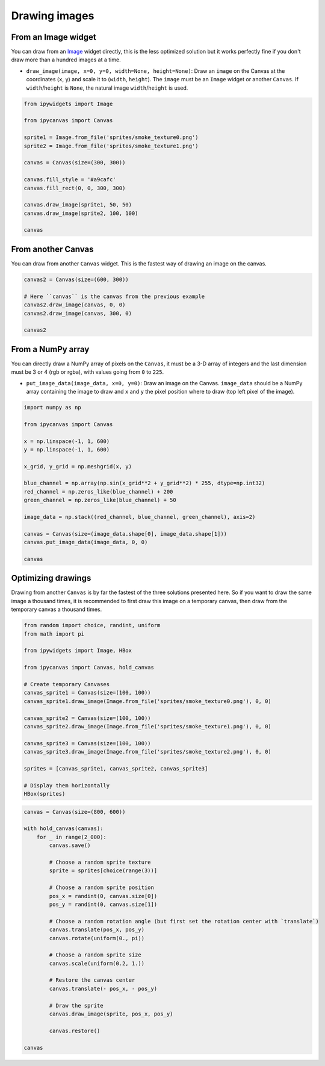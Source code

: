 Drawing images
==============

From an Image widget
--------------------

You can draw from an `Image <https://ipywidgets.readthedocs.io/en/stable/examples/Widget%20List.html#Image>`_ widget directly, this is the less optimized solution but it works perfectly fine if you don't draw more than a hundred images at a time.

- ``draw_image(image, x=0, y=0, width=None, height=None)``: Draw an ``image`` on the Canvas at the coordinates (``x``, ``y``) and scale it to (``width``, ``height``). The ``image`` must be an ``Image`` widget or another ``Canvas``. If ``width``/``height`` is ``None``, the natural image ``width``/``height`` is used.

.. code:: Python

    from ipywidgets import Image

    from ipycanvas import Canvas

    sprite1 = Image.from_file('sprites/smoke_texture0.png')
    sprite2 = Image.from_file('sprites/smoke_texture1.png')

    canvas = Canvas(size=(300, 300))

    canvas.fill_style = '#a9cafc'
    canvas.fill_rect(0, 0, 300, 300)

    canvas.draw_image(sprite1, 50, 50)
    canvas.draw_image(sprite2, 100, 100)

    canvas

.. image:: images/draw_image1.png

From another Canvas
-------------------

You can draw from another ``Canvas`` widget. This is the fastest way of drawing an image on the canvas.

.. code:: Python

    canvas2 = Canvas(size=(600, 300))

    # Here ``canvas`` is the canvas from the previous example
    canvas2.draw_image(canvas, 0, 0)
    canvas2.draw_image(canvas, 300, 0)

    canvas2

.. image:: images/draw_image2.png

From a NumPy array
------------------

You can directly draw a NumPy array of pixels on the ``Canvas``, it must be a 3-D array of integers and the last dimension must be 3 or 4 (rgb or rgba), with values going from ``0`` to ``225``.

- ``put_image_data(image_data, x=0, y=0)``: Draw an image on the Canvas. ``image_data`` should be  a NumPy array containing the image to draw and ``x`` and ``y`` the pixel position where to draw (top left pixel of the image).

.. code:: python

    import numpy as np

    from ipycanvas import Canvas

    x = np.linspace(-1, 1, 600)
    y = np.linspace(-1, 1, 600)

    x_grid, y_grid = np.meshgrid(x, y)

    blue_channel = np.array(np.sin(x_grid**2 + y_grid**2) * 255, dtype=np.int32)
    red_channel = np.zeros_like(blue_channel) + 200
    green_channel = np.zeros_like(blue_channel) + 50

    image_data = np.stack((red_channel, blue_channel, green_channel), axis=2)

    canvas = Canvas(size=(image_data.shape[0], image_data.shape[1]))
    canvas.put_image_data(image_data, 0, 0)

    canvas

.. image:: images/numpy.png

Optimizing drawings
-------------------

Drawing from another ``Canvas`` is by far the fastest of the three solutions presented here. So if you want to draw the same image a thousand times, it is recommended to first draw this image on a temporary canvas, then draw from the temporary canvas a thousand times.

.. code:: Python

    from random import choice, randint, uniform
    from math import pi

    from ipywidgets import Image, HBox

    from ipycanvas import Canvas, hold_canvas

    # Create temporary Canvases
    canvas_sprite1 = Canvas(size=(100, 100))
    canvas_sprite1.draw_image(Image.from_file('sprites/smoke_texture0.png'), 0, 0)

    canvas_sprite2 = Canvas(size=(100, 100))
    canvas_sprite2.draw_image(Image.from_file('sprites/smoke_texture1.png'), 0, 0)

    canvas_sprite3 = Canvas(size=(100, 100))
    canvas_sprite3.draw_image(Image.from_file('sprites/smoke_texture2.png'), 0, 0)

    sprites = [canvas_sprite1, canvas_sprite2, canvas_sprite3]

    # Display them horizontally
    HBox(sprites)

.. image:: images/sprites.png

.. code:: Python

    canvas = Canvas(size=(800, 600))

    with hold_canvas(canvas):
        for _ in range(2_000):
            canvas.save()

            # Choose a random sprite texture
            sprite = sprites[choice(range(3))]

            # Choose a random sprite position
            pos_x = randint(0, canvas.size[0])
            pos_y = randint(0, canvas.size[1])

            # Choose a random rotation angle (but first set the rotation center with `translate`)
            canvas.translate(pos_x, pos_y)
            canvas.rotate(uniform(0., pi))

            # Choose a random sprite size
            canvas.scale(uniform(0.2, 1.))

            # Restore the canvas center
            canvas.translate(- pos_x, - pos_y)

            # Draw the sprite
            canvas.draw_image(sprite, pos_x, pos_y)

            canvas.restore()

    canvas

.. image:: images/thousands_sprites.png
